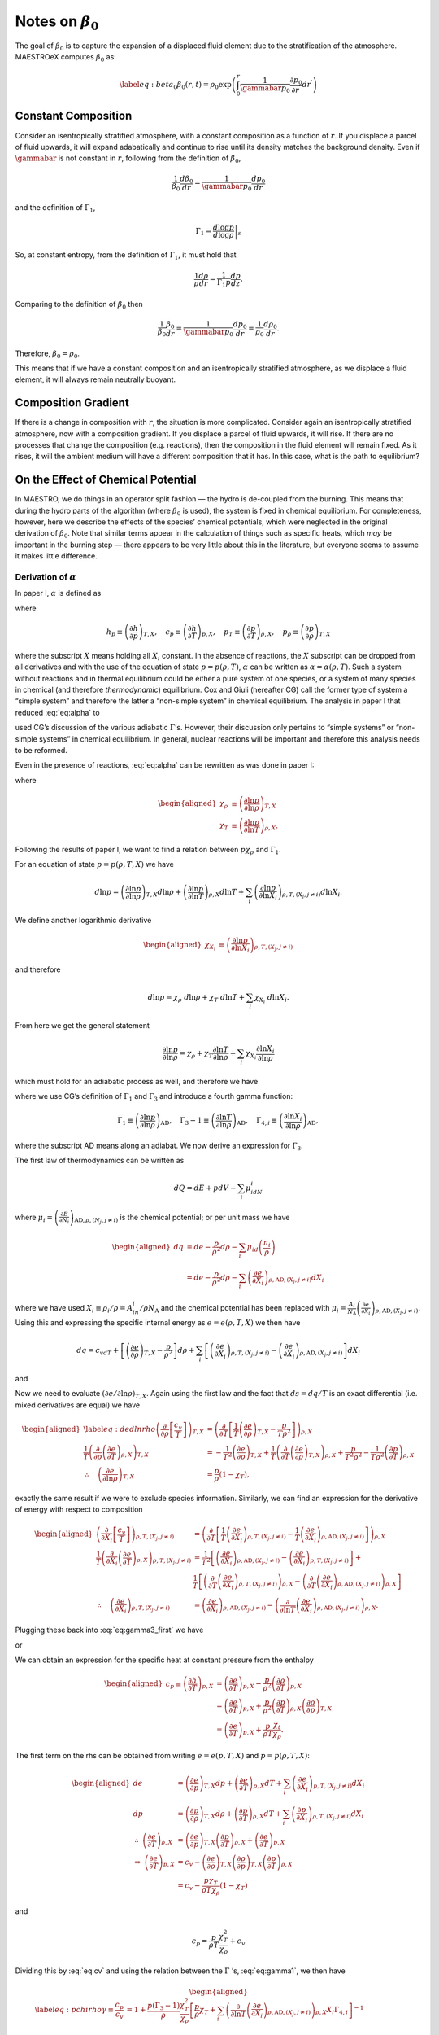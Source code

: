 ************************
Notes on :math:`\beta_0`
************************

The goal of :math:`\beta_0` is to capture the expansion of a displaced fluid
element due to the stratification of the atmosphere. MAESTROeX computes
:math:`\beta_0` as:

.. math::

   \label{eq:beta_0}
   \beta_0(r,t) = \rho_0 \exp\left (  \int_0^r  \frac{1}{\gammabar p_0} \frac{\partial p_0}{\partial r^\prime} dr^\prime \right )

Constant Composition
====================

Consider an isentropically stratified atmosphere, with a constant
composition as a function of :math:`r`. If you displace a parcel of fluid
upwards, it will expand adabatically and continue to rise until its
density matches the background density. Even if :math:`\gammabar` is not
constant in :math:`r`, following from the definition of :math:`\beta_0`,

.. math:: \frac{1}{\beta_0} \frac{d\beta_0}{dr} = \frac{1}{\gammabar p_0} \frac{dp_0}{dr}

and the definition of :math:`\Gamma_1`,

.. math:: \Gamma_1 = \left . \frac{d \log p}{d \log \rho} \right |_s

So, at constant entropy, from the definition of :math:`\Gamma_1`, it must hold
that

.. math:: \frac{1}{\rho} \frac{d \rho}{dr} = \frac{1}{\Gamma_1 p} \frac{d p}{dz}  .

Comparing to the definition of :math:`\beta_0` then

.. math:: \frac{1}{\beta_0} \frac{\beta_0}{dr} =\frac{1}{\gammabar p_0}\frac{dp_0}{dr} = \frac{1}{\rho_0} \frac{d\rho_0}{dr}   .

Therefore, :math:`\beta_0 = \rho_0`.

This means that if we have a constant composition and an
isentropically stratified atmosphere, as we displace a fluid element,
it will always remain neutrally buoyant.

Composition Gradient
====================

If there is a change in composition with :math:`r`, the situation is more
complicated. Consider again an isentropically stratified atmosphere,
now with a composition gradient. If you displace a parcel of fluid
upwards, it will rise. If there are no processes that change the
composition (e.g. reactions), then the composition in the fluid
element will remain fixed. As it rises, it will the ambient medium
will have a different composition that it has. In this case, what is
the path to equilibrium?

.. _Sec:On the Affect of Chemical Potential:

On the Effect of Chemical Potential
===================================

In MAESTRO, we do things in an operator split fashion — the hydro is
de-coupled from the burning. This means that during the hydro parts
of the algorithm (where :math:`\beta_0` is used), the system is fixed in
chemical equilibrium. For completeness, however, here we describe the
effects of the species’ chemical potentials, which were neglected in
the original derivation of :math:`\beta_0`. Note that similar terms appear
in the calculation of things such as specific heats,
which *may* be important in the burning step — there appears to
be very little about this in the literature, but everyone seems to
assume it makes little difference.

.. _Sec:Derivation of alpha:

Derivation of :math:`\alpha`
----------------------------

In paper I, :math:`\alpha` is defined as

.. math::
   \alpha\equiv -\left(
   \frac{(1-\rho h_p)p_T-\rho c_p}{\rho^2c_pp_\rho}\right)
   :label: eq:alpha

where

.. math::

   h_p \equiv \left(\frac{\partial h}{\partial p}\right)_{T,X}, \quad
   c_p \equiv \left(\frac{\partial h}{\partial T}\right)_{p,X}, \quad
   p_T \equiv \left(\frac{\partial p}{\partial T}\right)_{\rho,X}, \quad
   p_\rho \equiv \left(\frac{\partial p}{\partial \rho}\right)_{T,X}

where the subscript :math:`X` means holding all :math:`X_i` constant. In the
absence of reactions, the :math:`X` subscript can be dropped from all
derivatives and with the use of the equation of state :math:`p=p(\rho,T)`,
:math:`\alpha` can be written as :math:`\alpha=\alpha(\rho,T)`. Such a system
without reactions and in thermal equilibrium could be either a pure
system of one species, or a system of many species in chemical (and
therefore *thermodynamic*) equilibrium. Cox and Giuli (hereafter
CG) call the former type of system a “simple system” and therefore
the latter a “non-simple system” in chemical equilibrium. The
analysis in paper I that reduced :eq:`eq:alpha` to

.. math::
   \alpha = \frac{1}{\Gamma_1p_0}
   :label: eq:alpha_simp_no_rxn

used CG’s discussion of the various adiabatic :math:`\Gamma`\ ’s. However,
their discussion only pertains to “simple systems” or “non-simple
systems” in chemical equilibrium. In general, nuclear reactions will
be important and therefore this analysis needs to be reformed.

Even in the presence of reactions, :eq:`eq:alpha` can be rewritten
as was done in paper I:

.. math::
   \alpha = -\frac{1}{p\chi_\rho c_p}\left[\left(\frac{1}{\rho\chi_\rho}
   - \frac{\rho e_\rho}{p\chi_\rho}\right)\frac{p\chi_T}{T} - c_p\right],
   :label: eq:alpha2

where

.. math::

   \begin{aligned}
   \chi_{\rho} &\equiv \left(\frac{\partial\ln p}{\partial\ln\rho}
   \right)_{T,X} \\
   \chi_{T} &\equiv \left(\frac{\partial\ln p}{\partial\ln T}
   \right)_{\rho,X}.\end{aligned}

Following the results of paper I, we want to find a relation
between :math:`p\chi_\rho` and :math:`\Gamma_1`.

For an equation of state :math:`p=p(\rho,T,X)` we have

.. math::

   d\ln p = \left(\frac{\partial\ln p}{\partial\ln\rho}\right)_{T,X}d\ln\rho +
   \left(\frac{\partial\ln p}{\partial\ln T}\right)_{\rho,X}d\ln T +
   \sum_i\left(\frac{\partial\ln p}{\partial\ln X_i}\right)_{\rho,T,(X_j,j
   \neq i)} d\ln X_i.

We define another logarithmic derivative

.. math::

   \begin{aligned}
   \chi_{X_{i}} &\equiv \left(\frac{\partial\ln p}{\partial\ln X_i}
   \right)_{\rho,T,(X_j,j\neq i)}\end{aligned}

and therefore

.. math::

   d\ln p = \chi_\rho \ d\ln\rho + \chi_T \ d\ln T + \sum_i \chi_{X_i}\
   d\ln X_i.

From here we get the general statement

.. math::

   \frac{\partial\ln p}{\partial \ln \rho} = \chi_\rho +
   \chi_T\frac{\partial \ln T}{\partial\ln \rho} +
   \sum_i\chi_{X_i}\frac{\partial\ln X_i}{\partial\ln \rho}

which must hold for an adiabatic process as well, and therefore we have

.. math::
   \Gamma_1 = \chi_\rho + \chi_T\left(\Gamma_3-1\right)
     + \sum_i\chi_{X_i}\Gamma_{4,i}
   :label: eq:gamma1

where we use CG’s definition of :math:`\Gamma_1` and :math:`\Gamma_3` and introduce a
fourth gamma function:

.. math::

   \Gamma_1 \equiv \left(
   \frac{\partial \ln p}{\partial \ln \rho}\right)_{\text{AD}},\quad
   \Gamma_3-1\equiv \left(
   \frac{\partial \ln T}{\partial \ln \rho}\right)_{\text{AD}},\quad
   \Gamma_{4,i}\equiv \left(
   \frac{\partial\ln X_i}{\partial\ln\rho}\right)_{\text{AD}},

where the subscript AD means along an adiabat. We now derive an expression
for :math:`\Gamma_3`.

The first law of thermodynamics can be written as

.. math:: dQ = dE + pdV - \sum_i\mu_idN_i

where :math:`\mu_i=\left(
\frac{\partial E}{\partial N_i}\right)_{\text{AD},\rho,(N_j,j\neq i)}` is
the chemical potential; or per unit mass we have

.. math::

   \begin{aligned}
     dq &= de - \frac{p}{\rho^2}d\rho - \sum_i\mu_id
     \left(\frac{n_i}{\rho}\right)\\
     &= de - \frac{p}{\rho^2}d\rho - \sum_i
     \left(
     \frac{\partial e}{\partial X_i}\right)_{\rho,\text{AD},(X_j,j\neq i)}dX_i\end{aligned}

where we have used :math:`X_i \equiv \rho_i/\rho = A_in_i/\rho N_\text{A}`
and the chemical potential has been replaced with
:math:`\mu_i = \frac{A_i}{N_\text{A}}\left(\frac{\partial e}{\partial X_i}  \right)_{\rho,\text{AD},(X_j,j\neq i)}`.
Using this and expressing the specific internal energy as :math:`e=e(\rho,T,X)`
we then have

.. math::

   dq = c_vdT +
   \left[\left(\frac{\partial e}{\partial \rho}\right)_{T,X} -\frac{p}{\rho^2}
     \right]d\rho +
   \sum_i\left[
     \left(\frac{\partial e}{\partial X_i}\right)_{\rho,T,(X_j,j\neq i)} -
     \left(\frac{\partial e}{\partial X_i}
     \right)_{\rho,\text{AD},(X_j,j\neq i)}\right]dX_i

and

.. math::
   \begin{aligned}
   \left(\frac{d\ln T}{d\ln\rho}\right)_\text{AD} \equiv \Gamma_3-1
   &= \frac{1}{c_vT}\left[
   \frac{p}{\rho} - \left(\frac{\partial e}{\partial\ln\rho}\right)_{T,X} +
   \right.{}\nonumber\\
   &\qquad\qquad  \left.\sum_i \left[
       \left(
       \frac{\partial e}{\partial X_i}\right)_{\rho,\text{AD},(X_j,j\neq i)}
       -
       \left(\frac{\partial e}{\partial X_i}\right)_{\rho,T,(X_j,j\neq i)}
       \right]X_i\Gamma_{4,i}\right]
   \end{aligned}
   :label: eq:gamma3_first

Now we need to evaluate :math:`\left(\partial e/\partial \ln\rho\right)_{T,X}`.
Again using the first law and the fact that :math:`ds=dq/T` is an exact
differential (i.e. mixed derivatives are equal) we have

.. math::

   \begin{aligned}
   \label{eq:dedlnrho}
     \left(
     \frac{\partial}{\partial\rho}\left[\frac{c_v}{T}\right]\right)_{T,X} &=
     \left(\frac{\partial}{\partial T}\left[\frac{1}{T}
       \left(\frac{\partial e}{\partial\rho}\right)_{T,X} - \frac{p}{T\rho^2}
       \right]\right)_{\rho,X}{}\nonumber\\
     \frac{1}{T}\left(\frac{\partial}{\partial\rho}\left(
     \frac{\partial e}{\partial T}\right)_{\rho,X}\right)_{T,X} &=
     -\frac{1}{T^2}\left(\frac{\partial e}{\partial\rho}\right)_{T,X} +
     \frac{1}{T}\left(\frac{\partial}{\partial T}\left(
     \frac{\partial e}{\partial\rho}\right)_{T,X}\right)_{\rho,X}
     +\frac{p}{T^2\rho^2} -
     \frac{1}{T\rho^2}\left(\frac{\partial p}{\partial T}\right)_{\rho,X}
     {}\nonumber\\
     \therefore\quad \left(\frac{\partial e}{\partial\ln \rho}\right)_{T,X} &=
     \frac{p}{\rho}\left(1-\chi_T\right),\end{aligned}

exactly the same result if we were to exclude species information.
Similarly, we can find an expression for the derivative of energy with
respect to composition

.. math::

   \begin{aligned}
     \left(\frac{\partial}{\partial X_i}\left[
       \frac{c_v}{T}\right]\right)_{\rho,T,(X_j,j\neq i)} &=
     \left(\frac{\partial}{\partial T}\left[
       \frac{1}{T}\left(\frac{\partial e}{\partial X_i}
         \right)_{\rho,T,(X_j,j\neq i)} - \frac{1}{T}\left(
         \frac{\partial e}{\partial X_i}\right)_{\rho,\text{AD},(X_j,j\neq i)}
       \right]\right)_{\rho,X}\\
     \frac{1}{T}\left(\frac{\partial }{\partial X_i}\left(
     \frac{\partial e}{\partial T}\right)_{\rho,X}\right)_{\rho,T,(X_j,j\neq i)}
     &= \frac{1}{T^2}\left[\left(\frac{\partial e}{\partial X_i}
       \right)_{\rho,\text{AD},(X_j,j\neq i)} -
       \left(\frac{\partial e}{\partial X_i}\right)_{\rho,T,(X_j,j\neq i)}
       \right] + \\
     &\ \ \ \ \ \frac{1}{T}\left[
       \left(\frac{\partial}{\partial T}\left(
       \frac{\partial e}{\partial X_i}\right)_{\rho,T,(X_j,j\neq i)}
       \right)_{\rho,X} -
       \left(\frac{\partial }{\partial T}\left(
       \frac{\partial e}{\partial X_i}\right)_{\rho,\text{AD},(X_j,j\neq i)}
       \right)_{\rho,X}\right]\\
     \therefore\quad
     \left(\frac{\partial e}{\partial X_i}\right)_{\rho,T,(X_j,j\neq i)} &=
     \left(\frac{\partial e}{\partial X_i}
     \right)_{\rho,\text{AD},(X_j,j\neq i)} - \left(
     \frac{\partial}{\partial\ln T}\left(
     \frac{\partial e}{\partial X_i}\right)_{\rho,\text{AD},(X_j,j\neq i)}
     \right)_{\rho,X}.\end{aligned}

Plugging these back into :eq:`eq:gamma3_first` we have

.. math::
   \Gamma_3-1 = \frac{1}{c_vT}\left[\frac{p}{\rho}\chi_T +\sum_i
       \left(\frac{\partial}{\partial\ln T}\left(
       \frac{\partial e}{\partial X_i}\right)_{\rho,\text{AD},(X_j,j\neq i)}
       \right)_{\rho,X}X_i
       \Gamma_{4,i}\right],
   :label: eq:gamma3_second

or

.. math::
   c_v = \frac{1}{T(\Gamma_3-1)}\left[\frac{p}{\rho}\chi_T +\sum_i
       \left(\frac{\partial}{\partial\ln T}\left(
       \frac{\partial e}{\partial X_i}\right)_{\rho,\text{AD},(X_j,j\neq i)}
       \right)_{\rho,X}X_i
       \Gamma_{4,i}\right].
   :label: eq:cv

We can obtain an expression for the specific heat at constant pressure
from the enthalpy

.. math::

   \begin{aligned}
     c_p \equiv \left(\frac{\partial h}{\partial T}\right)_{p,X} &=
     \left(\frac{\partial e}{\partial T}\right)_{p,X} - \frac{p}{\rho^2}
     \left(\frac{\partial \rho}{\partial T}\right)_{p,X}\\
     &= \left(\frac{\partial e}{\partial T}\right)_{p,X} + \frac{p}{\rho^2}
     \left(\frac{\partial p}{\partial T}\right)_{\rho,X}
     \left(\frac{\partial \rho}{\partial p}\right)_{T,X}\\
     &=\left(\frac{\partial e}{\partial T}\right)_{p,X} + \frac{p}{\rho T}
     \frac{\chi_t}{\chi_\rho}.\end{aligned}

The first term on the rhs can be obtained from writing :math:`e=e(p,T,X)` and
:math:`p=p(\rho,T,X)`:

.. math::

   \begin{aligned}
     de &= \left(\frac{\partial e}{\partial p}\right)_{T,X}dp
     + \left(\frac{\partial e}{\partial T}\right)_{p,X}dT +
     \sum_i \left(\frac{\partial e}{\partial X_i}\right)_{p,T,(X_j,j\neq i)}
     dX_i\\
     dp &= \left(\frac{\partial p}{\partial \rho}\right)_{T,X}d\rho +
     \left(\frac{\partial p}{\partial T}\right)_{\rho,X}dT + \sum_i
     \left(\frac{\partial p}{\partial X_i}\right)_{\rho,T,(X_j,j\neq i)}dX_i\\
     \therefore \ \left(\frac{\partial e}{\partial T}\right)_{\rho,X} &=
     \left(\frac{\partial e}{\partial p}\right)_{T,X}
     \left(\frac{\partial p}{\partial T}\right)_{\rho,X} +
     \left(\frac{\partial e}{\partial T}\right)_{p,X}\\
     \Rightarrow \ \left(\frac{\partial e}{\partial T}\right)_{p,X} &= c_v -
     \left(\frac{\partial e}{\partial \rho}\right)_{T,X}
     \left(\frac{\partial \rho}{\partial p}\right)_{T,X}
     \left(\frac{\partial p}{\partial T}\right)_{\rho,X}\\
     &= c_v - \frac{p\chi_T}{\rho T\chi_\rho}\left(1-\chi_T\right)\end{aligned}

and

.. math:: c_p = \frac{p}{\rho T}\frac{\chi_T^2}{\chi_\rho} + c_v

Dividing this by :eq:`eq:cv` and using the relation between the
:math:`\Gamma` ’s, :eq:`eq:gamma1`, we then have

.. math::

   \begin{aligned}
   \label{eq:pchirho}
     \gamma \equiv \frac{c_p}{c_v} &= 1 + \frac{p(\Gamma_3-1)}{\rho }
     \frac{\chi_T^2}{\chi_\rho}\left[\frac{p}{\rho}\chi_T +\sum_i
       \left(\frac{\partial}{\partial\ln T}\left(
       \frac{\partial e}{\partial X_i}\right)_{\rho,\text{AD},(X_j,j\neq i)}
       \right)_{\rho,X}X_i
       \Gamma_{4,i}\right]^{-1}{}\nonumber\\
     &= 1 + \frac{p\chi_T\left(\Gamma_1 - \chi_\rho -
       \sum_i \chi_{X_i}\Gamma_{4,i}\right)}{p\chi_\rho\chi_T + \rho
       \chi_\rho\sum_i \left(
       \frac{\partial}{\partial \ln T}\left(
       \frac{\partial e}{\partial X_i}\right)_{\rho,\text{AD},(X_j,j\neq i)}
       \right)_{\rho,X}X_i\Gamma_{4,i}}{}\nonumber\\
     &= \frac{p\chi_T\Gamma_1 + \sum_i \left[\rho\chi_\rho\left(
       \frac{\partial}{\partial \ln T}\left(\frac{\partial e}{\partial X_i}
       \right)_{\rho,\text{AD},(X_j,j\neq i)}\right)_{\rho,X}X_i - p\chi_T
       \chi_{X_i}\right]\Gamma_{4,i}}{p\chi_\rho\chi_T + \rho
       \chi_\rho\sum_i \left(
       \frac{\partial}{\partial \ln T}\left(
       \frac{\partial e}{\partial X_i}\right)_{\rho,\text{AD},(X_j,j\neq i)}
       \right)_{\rho,X}X_i\Gamma_{4,i}}{}\nonumber\\
     \Rightarrow p\chi_\rho &= \frac{1}{\chi_T\gamma}\left[p\chi_T\Gamma_1 +
       \sum_i \left[\rho\chi_\rho\left(1-\gamma\right)\left(
         \frac{\partial}{\partial \ln T}\left(\frac{\partial e}{\partial X_i}
         \right)_{\rho,\text{AD},(X_j,j\neq i)}\right)_{\rho,X}X_i - p\chi_T
         \chi_{X_i}\right]\Gamma_{4,i}\right].\end{aligned}

Plugging `[eq:pchirho] <#eq:pchirho>`__ into :eq:`eq:alpha2` and rewriting the
partial derivative of :math:`e` with the help of `[eq:dedlnrho] <#eq:dedlnrho>`__ we have

.. math::

   \begin{aligned}
   \alpha &= -\frac{1}{p\chi_\rho c_p}\left[\left(\frac{1}{\rho\chi_\rho}
     - \frac{\rho e_\rho}{p\chi_\rho}\right)\frac{p\chi_T}{T} - c_p\right] \\
   &=\frac{\gamma}{c_p}\frac{c_p\chi_T + \left(\rho
     \left(\frac{\partial e}{\partial\ln\rho}\right)_{T,X}-p\right)
     \frac{\chi_T^2}{T\rho\chi_\rho}}
   {p\chi_T\Gamma_1 +
       \sum_i \left[\rho\chi_\rho\left(1-\gamma\right)\left(
         \frac{\partial}{\partial \ln T}\left(\frac{\partial e}{\partial X_i}
         \right)_{\rho,\text{AD},(X_j,j\neq i)}\right)_{\rho,X}X_i - p\chi_T
         \chi_{X_i}\right]\Gamma_{4,i}}\\
   &=\frac{\gamma}{\Gamma_1 p c_p}\left[\frac{c_p - \frac{p\chi_T^2}
       {T\rho\chi_\rho}}
     {1 + \sum_i \left[\frac{\rho\chi_\rho}{p\chi_T}
         \left(1-\gamma\right)\left(
         \frac{\partial}{\partial \ln T}\left(\frac{\partial e}{\partial X_i}
         \right)_{\rho,\text{AD},(X_j,j\neq i)}\right)_{\rho,X}X_i -
         \chi_{X_i}\right]\frac{\Gamma_{4,i}}{\Gamma_1}}\right]\\
   &=\left(\frac{1}{\Gamma_1p}\right)
   \left[1 + \sum_i \left[\frac{\rho\chi_\rho}{p\chi_T}
       \left(1-\gamma\right)\left(
       \frac{\partial}{\partial \ln T}\left(\frac{\partial e}{\partial X_i}
       \right)_{\rho,\text{AD},(X_j,j\neq i)}\right)_{\rho,X}X_i -
       \chi_{X_i}\right]\frac{\Gamma_{4,i}}{\Gamma_1}\right]^{-1}\\\end{aligned}

.. math::

   \boxed{
     \alpha = \frac{1}{\Gamma_1p}\left[1 + \sum_i\left[\frac{\rho^2p_\rho}
         {pp_T}(1-\gamma)\frac{N_\text{A}}{A_i}
         \left(\frac{\partial\mu_i}{\partial T}\right)_{\rho,X}X_i -
         \chi_{X_i}\right]\frac{\Gamma_{4,i}}{\Gamma_1}\right]^{-1}
   }

.. _Recalling Derivation of beta0:

Recalling Derivation of :math:`\beta_0`
---------------------------------------

Recall from paper I that :math:`\beta_0` was derived from the equation

.. math:: \nabla\cdot\mathbf{U} + \alpha\mathbf{U}\cdot\nabla p_0 = \tilde{S}

in such a fashion that we ended up with an equation of the form

.. math::

   \label{eq:beta constraint}
   \nabla\cdot\left(\beta_0(r)\mathbf{U}\right) = \beta_0\tilde{S}.

The derivation in Appendix B of paper I for a :math:`\beta_0` that
satisfies `[eq:beta constraint] <#eq:beta constraint>`__ automatically assumed :math:`\alpha
= \left(\Gamma_{1_0}p_0\right)^{-1}`. This would have to be modified
with the above derivation of :math:`\alpha` to be correct in a non-operator
split fashion.
